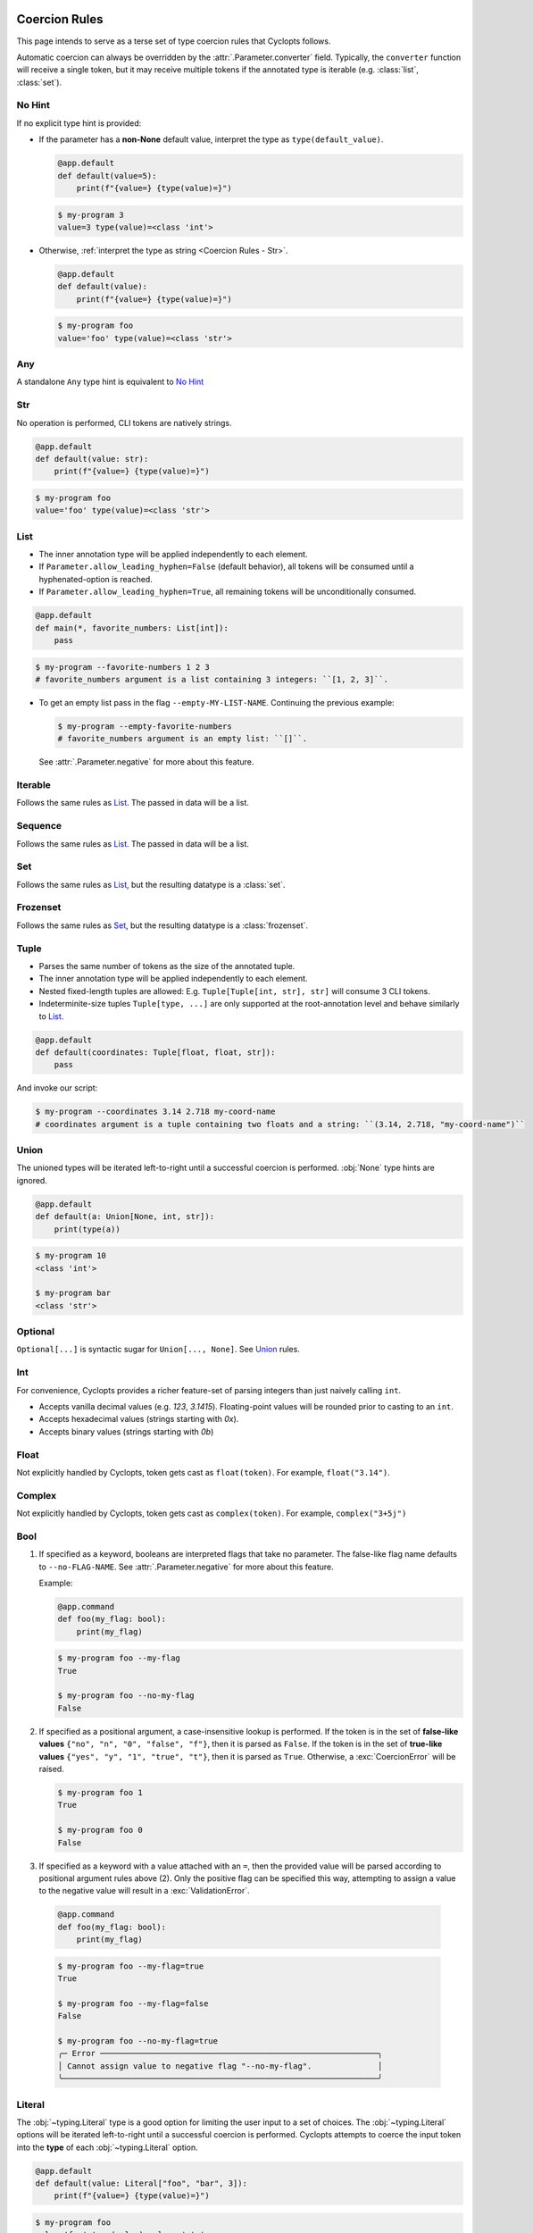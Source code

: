 .. _Coercion Rules:

==============
Coercion Rules
==============
This page intends to serve as a terse set of type coercion rules that Cyclopts follows.

Automatic coercion can always be overridden by the :attr:`.Parameter.converter` field.
Typically, the ``converter`` function will receive a single token, but it may receive multiple tokens
if the annotated type is iterable (e.g. :class:`list`, :class:`set`).

*******
No Hint
*******
If no explicit type hint is provided:

* If the parameter has a **non-None** default value, interpret the type as ``type(default_value)``.

  .. code-block:: python

     @app.default
     def default(value=5):
         print(f"{value=} {type(value)=}")

  .. code-block:: console

     $ my-program 3
     value=3 type(value)=<class 'int'>

* Otherwise, :ref:`interpret the type as string <Coercion Rules - Str>`.

  .. code-block:: python

     @app.default
     def default(value):
         print(f"{value=} {type(value)=}")

  .. code-block:: console

     $ my-program foo
     value='foo' type(value)=<class 'str'>

***
Any
***
A standalone ``Any`` type hint is equivalent to `No Hint`_

.. _Coercion Rules - Str:

***
Str
***
No operation is performed, CLI tokens are natively strings.

.. code-block:: python

   @app.default
   def default(value: str):
       print(f"{value=} {type(value)=}")

.. code-block:: console

   $ my-program foo
   value='foo' type(value)=<class 'str'>

****
List
****
* The inner annotation type will be applied independently to each element.

* If ``Parameter.allow_leading_hyphen=False`` (default behavior), all tokens will be consumed until a hyphenated-option is reached.

* If ``Parameter.allow_leading_hyphen=True``, all remaining tokens will be unconditionally consumed.

.. code-block:: python

    @app.default
    def main(*, favorite_numbers: List[int]):
        pass

.. code-block:: console

   $ my-program --favorite-numbers 1 2 3
   # favorite_numbers argument is a list containing 3 integers: ``[1, 2, 3]``.

* To get an empty list pass in the flag ``--empty-MY-LIST-NAME``.
  Continuing the previous example:

  .. code-block:: console

     $ my-program --empty-favorite-numbers
     # favorite_numbers argument is an empty list: ``[]``.

  See :attr:`.Parameter.negative` for more about this feature.


********
Iterable
********
Follows the same rules as `List`_. The passed in data will be a list.

********
Sequence
********
Follows the same rules as `List`_. The passed in data will be a list.

***
Set
***
Follows the same rules as `List`_, but the resulting datatype is a :class:`set`.

*********
Frozenset
*********
Follows the same rules as `Set`_, but the resulting datatype is a :class:`frozenset`.

*****
Tuple
*****
* Parses the same number of tokens as the size of the annotated tuple.

* The inner annotation type will be applied independently to each element.

* Nested fixed-length tuples are allowed: E.g. ``Tuple[Tuple[int, str], str]`` will consume 3 CLI tokens.

* Indeterminite-size tuples ``Tuple[type, ...]`` are only supported at the root-annotation level and behave similarly to `List`_.

.. code-block:: python

  @app.default
  def default(coordinates: Tuple[float, float, str]):
      pass

And invoke our script:

.. code-block:: console

   $ my-program --coordinates 3.14 2.718 my-coord-name
   # coordinates argument is a tuple containing two floats and a string: ``(3.14, 2.718, "my-coord-name")``

.. _Coercion Rules - Union:

*****
Union
*****

The unioned types will be iterated left-to-right until a successful coercion is performed.
:obj:`None` type hints are ignored.

.. code-block:: python

      @app.default
      def default(a: Union[None, int, str]):
          print(type(a))

.. code-block:: console

    $ my-program 10
    <class 'int'>

    $ my-program bar
    <class 'str'>


********
Optional
********
``Optional[...]`` is syntactic sugar for ``Union[..., None]``.  See Union_ rules.

***
Int
***
For convenience, Cyclopts provides a richer feature-set of parsing integers than just naively calling ``int``.

* Accepts vanilla decimal values (e.g. `123`, `3.1415`). Floating-point values will be rounded prior to casting to an ``int``.
* Accepts hexadecimal values (strings starting with `0x`).
* Accepts binary values (strings starting with `0b`)

*****
Float
*****
Not explicitly handled by Cyclopts, token gets cast as ``float(token)``. For example, ``float("3.14")``.

*******
Complex
*******
Not explicitly handled by Cyclopts, token gets cast as ``complex(token)``. For example, ``complex("3+5j")``

****
Bool
****
1. If specified as a keyword, booleans are interpreted flags that take no parameter.
   The false-like flag name defaults to ``--no-FLAG-NAME``.
   See :attr:`.Parameter.negative` for more about this feature.

   Example:

   .. code-block:: python

     @app.command
     def foo(my_flag: bool):
         print(my_flag)

   .. code-block:: console

       $ my-program foo --my-flag
       True

       $ my-program foo --no-my-flag
       False

2. If specified as a positional argument, a case-insensitive lookup is performed.
   If the token is in the set of **false-like values** ``{"no", "n", "0", "false", "f"}``, then it is parsed as ``False``.
   If the token is in the set of **true-like values** ``{"yes", "y", "1", "true", "t"}``, then it is parsed as ``True``.
   Otherwise, a :exc:`CoercionError` will be raised.

   .. code-block:: console

       $ my-program foo 1
       True

       $ my-program foo 0
       False

3. If specified as a keyword with a value attached with an ``=``, then the provided value will be parsed according to positional argument rules above (2).
   Only the positive flag can be specified this way, attempting to assign a value to the negative value will result in a :exc:`ValidationError`.

  .. code-block:: python

    @app.command
    def foo(my_flag: bool):
        print(my_flag)

  .. code-block:: console

      $ my-program foo --my-flag=true
      True

      $ my-program foo --my-flag=false
      False

      $ my-program foo --no-my-flag=true
      ╭─ Error ───────────────────────────────────────────────────────────╮
      │ Cannot assign value to negative flag "--no-my-flag".              │
      ╰───────────────────────────────────────────────────────────────────╯

.. _Coercion Rules - Literal:

*******
Literal
*******
The :obj:`~typing.Literal` type is a good option for limiting the user input to a set of choices.
The :obj:`~typing.Literal` options will be iterated left-to-right until a successful coercion is performed.
Cyclopts attempts to coerce the input token into the **type** of each :obj:`~typing.Literal` option.


.. code-block:: python

   @app.default
   def default(value: Literal["foo", "bar", 3]):
       print(f"{value=} {type(value)=}")

.. code-block:: console

   $ my-program foo
   value='foo' type(value)=<class 'str'>

   $ my-program bar
   value='bar' type(value)=<class 'str'>

   $ my-program 3
   value=3 type(value)=<class 'int'>

   $ my-program fizz
   ╭─ Error ─────────────────────────────────────────────────────────────────────────╮
   │ Error converting value "fizz" to typing.Literal['foo', 'bar', 3] for "--value". │
   ╰─────────────────────────────────────────────────────────────────────────────────╯


****
Enum
****
While `Literal`_ is the recommended way of providing the user options, another method is using :class:`~enum.Enum`.

:attr:`Parameter.name_transform <cyclopts.Parameter.name_transform>` gets applied to all :class:`~enum.Enum` names, as well as the CLI provided token.
By default,this means that a **case-insensitive name** lookup is performed.
If an enum name contains an underscore, the CLI parameter **may** instead contain a hyphen, ``-``.
Leading/Trailing underscores will be stripped.

If coming from Typer_, **Cyclopts Enum handling is the reverse of Typer**.
Typer attempts to match the token to an Enum **value**; Cyclopts attempts to match the token to an Enum **name**.


.. code-block:: python

   class Language(str, Enum):
       ENGLISH = "en"
       SPANISH = "es"
       GERMAN = "de"


   @app.default
   def default(language: Language = Language.ENGLISH):
       print(f"Using: {language}")

.. code-block:: console

   $ my-program english
   Using: Language.ENGLISH

   $ my-program german
   Using: Language.GERMAN

   $ my-program french
   ╭─ Error ────────────────────────────────────────────────────────────────╮
   │ Error converting value "french" to <enum 'Language'> for "--language". │
   ╰────────────────────────────────────────────────────────────────────────╯

.. _Coercion Rules - Dataclasses:

********************
User-Defined Classes
********************
Cyclopts supports classically defined user classes, as well as classes defined by the following dataclass-like libraries:

* `attrs <https://www.attrs.org/en/stable/>`_
* `dataclass <https://docs.python.org/3/library/dataclasses.html>`_
* `NamedTuple <https://docs.python.org/3/library/typing.html#typing.NamedTuple>`_
* `pydantic <https://docs.pydantic.dev/latest/>`_
* `TypedDict <https://docs.python.org/3/library/typing.html#typing.TypedDict>`_

.. note:
   For ``pydantic`` classes, Cyclopts will *not* internally perform type conversions and instead relies on pydantic's coercion engine.

^^^^^^^^^^^^^^^^^^^^^^^^^^^^^^^^^^^^^^^^^^
``Parameter(accepts_keys=None)`` (default)
^^^^^^^^^^^^^^^^^^^^^^^^^^^^^^^^^^^^^^^^^^
Same behavior as ``Parameter(accepts_keys=True)``.

================================
``Parameter(accepts_keys=True)``
================================
Subkey parsing allows for assigning values positionally and by keyword with a dot-separator. Subkey parsing will respect positional-only as well as keyword-only inference from the function signature.

.. code-block:: python

   from cyclopts import App
   from dataclasses import dataclass
   from typing import Literal

   app = App()

   @dataclass
   class User:
      name: str
      age: int
      region: Literal["us", "ca"] = "us"

   @app.default
   def main(user: User):
      print(user)

   app()

.. code-block:: console

   $ my-program --help
   Usage: main COMMAND [ARGS] [OPTIONS]

   ╭─ Commands ──────────────────────────────────────────────────────────────────────╮
   │ --help -h  Display this message and exit.                                       │
   │ --version  Display application version.                                         │
   ╰─────────────────────────────────────────────────────────────────────────────────╯
   ╭─ Parameters ────────────────────────────────────────────────────────────────────╮
   │ *  USER.NAME --user.name      [required]                                        │
   │ *  USER.AGE --user.age        [required]                                        │
   │    USER.REGION --user.region  [choices: us, ca] [default: us]                   │
   ╰─────────────────────────────────────────────────────────────────────────────────╯

   $ my-program 'Bob Smith' 30
   User(name='Bob Smith', age=30, region='us')

   $ my-program --user.name 'Bob Smith' --user.age 30
   User(name='Bob Smith', age=30, region='us')

   $ my-program --user.name 'Bob Smith' 30 --user.region=ca
   User(name='Bob Smith', age=30, region='ca')


Cyclopts will recursively search for :class:`Parameter` annotations and respect them:

.. code-block:: python

   from cyclopts import App, Parameter
   from dataclasses import dataclass
   from typing import Annotated

   app = App()

   @dataclass
   class User:
      # Beginning with "--" will completely override the parenting parameter name.
      name: Annotated[str, Parameter(name="--nickname")]
      # Not beginning with "--" will tack it on to the parenting parameter name.
      age: Annotated[int, Parameter(name="years-young")]

   @app.default
   def main(user: Annotated[User, Parameter(name="player")]):
      print(user)

   app()

.. code-block:: console

   $ my-program --help
   Usage: main COMMAND [ARGS] [OPTIONS]

   ╭─ Commands ────────────────────────────────────────────────╮
   │ --help -h  Display this message and exit.                 │
   │ --version  Display application version.                   │
   ╰───────────────────────────────────────────────────────────╯
   ╭─ Parameters ──────────────────────────────────────────────╮
   │ *  NICKNAME --nickname     [required]                     │
   │ *  PLAYER.YEARS-YOUNG      [required]                     │
   │      --player.years-young                                 │
   ╰───────────────────────────────────────────────────────────╯

The special name ``"*"`` will remove the immediate parameter's name from the dotted-hierarchal name:

.. code-block:: python

   from cyclopts import App, Parameter
   from dataclasses import dataclass
   from typing import Annotated

   app = App()

   @dataclass
   class User:
      name: str
      age: int

   @app.default
   def main(user: Annotated[User, Parameter(name="*")]):
      print(user)

   app()

.. code-block:: console

   $ my-program --help
   Usage: main COMMAND [ARGS] [OPTIONS]

   ╭─ Commands ─────────────────────────────────────────────╮
   │ --help -h  Display this message and exit.              │
   │ --version  Display application version.                │
   ╰────────────────────────────────────────────────────────╯
   ╭─ Parameters ───────────────────────────────────────────╮
   │ *  NAME --name  [required]                             │
   │ *  AGE --age    [required]                             │
   ╰────────────────────────────────────────────────────────╯

Docstrings from the class are used for the help page. Docstrings from the decorated command have priority, if supplied:

.. code-block:: python

   from cyclopts import App
   from dataclasses import dataclass

   app = App()

   @dataclass
   class User:
      name: str
      "First and last name of the user."

      age: int
      "Age in years of the user."

   @app.default
   def main(user: User):
      """A short summary of what this program does.

      Parameters
      ----------
      user.age: int
         User's age docstring from the command docstring.
      """
      print(user)

   app()

.. code-block:: console

   $ my-program --help
   Usage: main COMMAND [ARGS] [OPTIONS]

   A short summary of what this program does.

   ╭─ Commands ──────────────────────────────────────────────────────────────────────╮
   │ --help -h  Display this message and exit.                                       │
   │ --version  Display application version.                                         │
   ╰─────────────────────────────────────────────────────────────────────────────────╯
   ╭─ Parameters ────────────────────────────────────────────────────────────────────╮
   │ *  USER.NAME --user.name  First and last name of the user. [required]           │
   │ *  USER.AGE --user.age    User's age docstring from the command docstring.      │
   │                           [required]                                            │
   ╰─────────────────────────────────────────────────────────────────────────────────╯


=================================
``Parameter(accepts_keys=False)``
=================================
If the class is annotated with ``Parameter(accepts_keys=False)``, then no dot-notation parameters are exported.
The class parameter will consume enough tokens to populate the required positional arguments.

.. code-block:: python

   from cyclopts import App, Parameter
   from dataclasses import dataclass
   from typing import Annotated, Literal

   app = App()

   @dataclass
   class User:
      name: str
      age: int
      region: Literal["us", "ca"] = "us"

   @app.default
   def main(user: Annotated[User, Parameter(accepts_keys=False)]):
      print(user)

   app()

.. code-block:: console

   $ my-program --help
   Usage: main COMMAND [ARGS] [OPTIONS]

   ╭─ Commands ─────────────────────────────────────────────────────────────────────╮
   │ --help -h  Display this message and exit.                                      │
   │ --version  Display application version.                                        │
   ╰────────────────────────────────────────────────────────────────────────────────╯
   ╭─ Parameters ───────────────────────────────────────────────────────────────────╮
   │ *  USER --user  [required]                                                     │
   ╰────────────────────────────────────────────────────────────────────────────────╯

   $ my-program 'Bob Smith' 27
   User(name='Bob Smith', age=27, region='us')

   $ my-program 'Bob Smith'
   ╭─ Error ────────────────────────────────────────────────────────────────────────╮
   │ Parameter "--user" requires 2 arguments. Only got 1.                           │
   ╰────────────────────────────────────────────────────────────────────────────────╯

In this example, we are unable to change the ``region`` parameter of ``User`` from the CLI.


.. _Typer: https://typer.tiangolo.com
